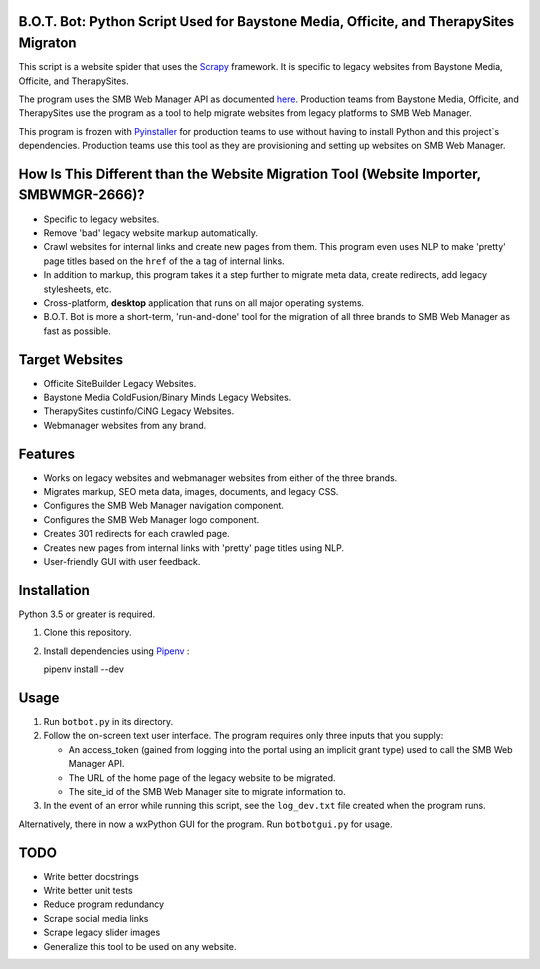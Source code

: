 .. image :: ./botbot/images/main-icon@300px.png
   :alt: B.O.T. Bot Program Robot Mascot Icon
   :align: center

B.O.T. Bot: Python Script Used for Baystone Media, Officite, and TherapySites Migraton
======================================================================================

This script is a website spider that uses the `Scrapy <https://github.com/scrapy/scrapy>`_ framework. It is specific to legacy websites from Baystone Media, Officite, and TherapySites.

The program uses the SMB Web Manager API as documented `here <https://dev-smbwebmgr.internetbrands.com/api-docs/index.html>`_. Production teams from Baystone Media, Officite, and TherapySites use the program as a tool to help migrate websites from legacy platforms to SMB Web Manager.

This program is frozen with `Pyinstaller <https://github.com/pyinstaller/pyinstaller>`_ for production teams to use without having to install Python and this project`s dependencies. Production teams use this tool as they are provisioning and setting up websites on SMB Web Manager.

How Is This Different than the Website Migration Tool (Website Importer, SMBWMGR-2666)?
=======================================================================================
* Specific to legacy websites.
* Remove 'bad' legacy website markup automatically.
* Crawl websites for internal links and create new pages from them.
  This program even uses NLP to make 'pretty'  page titles based on the ``href`` of the ``a`` tag of internal links. 
* In addition to markup, this program takes it a step further to migrate meta data, create redirects, add legacy stylesheets, etc.
* Cross-platform, **desktop** application that runs on all major operating systems.
* B.O.T. Bot is more a short-term, 'run-and-done' tool for the migration of all three brands to SMB Web Manager as fast as possible.

Target Websites
===============
* Officite SiteBuilder Legacy Websites.
* Baystone Media ColdFusion/Binary Minds Legacy Websites.
* TherapySites custinfo/CiNG Legacy Websites.
* Webmanager websites from any brand.

Features
========
* Works on legacy websites and webmanager websites from either of the three brands.
* Migrates markup, SEO meta data, images, documents, and legacy CSS.  
* Configures the SMB Web Manager navigation component.
* Configures the SMB Web Manager logo component.
* Creates 301 redirects for each crawled page.
* Creates new pages from internal links with 'pretty' page titles using NLP.
* User-friendly GUI with user feedback.

Installation
============

Python 3.5 or greater is required.

1. Clone this repository.
2. Install dependencies using `Pipenv <https://github.com/pypa/pipenv>`_ :

   pipenv install --dev

Usage
=====
1. Run ``botbot.py`` in its directory.
2. Follow the on-screen text user interface. The program requires only three inputs that you supply:

   * An access_token (gained from logging into the portal using an implicit grant type) used to call the SMB Web Manager API.
   * The URL of the home page of the legacy website to be migrated.
   * The site_id of the SMB Web Manager site to migrate information to.

3. In the event of an error while running this script, see the ``log_dev.txt`` file created when the program runs.

Alternatively, there in now a wxPython GUI for the program. Run ``botbotgui.py`` for usage.

TODO
=====
* Write better docstrings
* Write better unit tests
* Reduce program redundancy
* Scrape social media links
* Scrape legacy slider images
* Generalize this tool to be used on any website.
